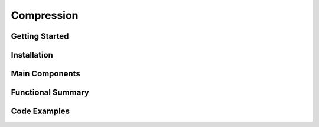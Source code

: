 Compression
====================

Getting Started
----------------

Installation
------------

Main Components
----------------

Functional Summary
------------------

Code Examples
-------------